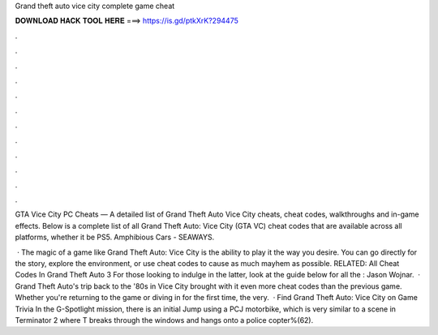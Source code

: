 Grand theft auto vice city complete game cheat



𝐃𝐎𝐖𝐍𝐋𝐎𝐀𝐃 𝐇𝐀𝐂𝐊 𝐓𝐎𝐎𝐋 𝐇𝐄𝐑𝐄 ===> https://is.gd/ptkXrK?294475



.



.



.



.



.



.



.



.



.



.



.



.

GTA Vice City PC Cheats — A detailed list of Grand Theft Auto Vice City cheats, cheat codes, walkthroughs and in-game effects. Below is a complete list of all Grand Theft Auto: Vice City (GTA VC) cheat codes that are available across all platforms, whether it be PS5. Amphibious Cars - SEAWAYS.

 · The magic of a game like Grand Theft Auto: Vice City is the ability to play it the way you desire. You can go directly for the story, explore the environment, or use cheat codes to cause as much mayhem as possible. RELATED: All Cheat Codes In Grand Theft Auto 3 For those looking to indulge in the latter, look at the guide below for all the : Jason Wojnar.  · Grand Theft Auto's trip back to the '80s in Vice City brought with it even more cheat codes than the previous game. Whether you're returning to the game or diving in for the first time, the very.  · Find Grand Theft Auto: Vice City on Game Trivia In the G-Spotlight mission, there is an initial Jump using a PCJ motorbike, which is very similar to a scene in Terminator 2 where T breaks through the windows and hangs onto a police copter%(62).
